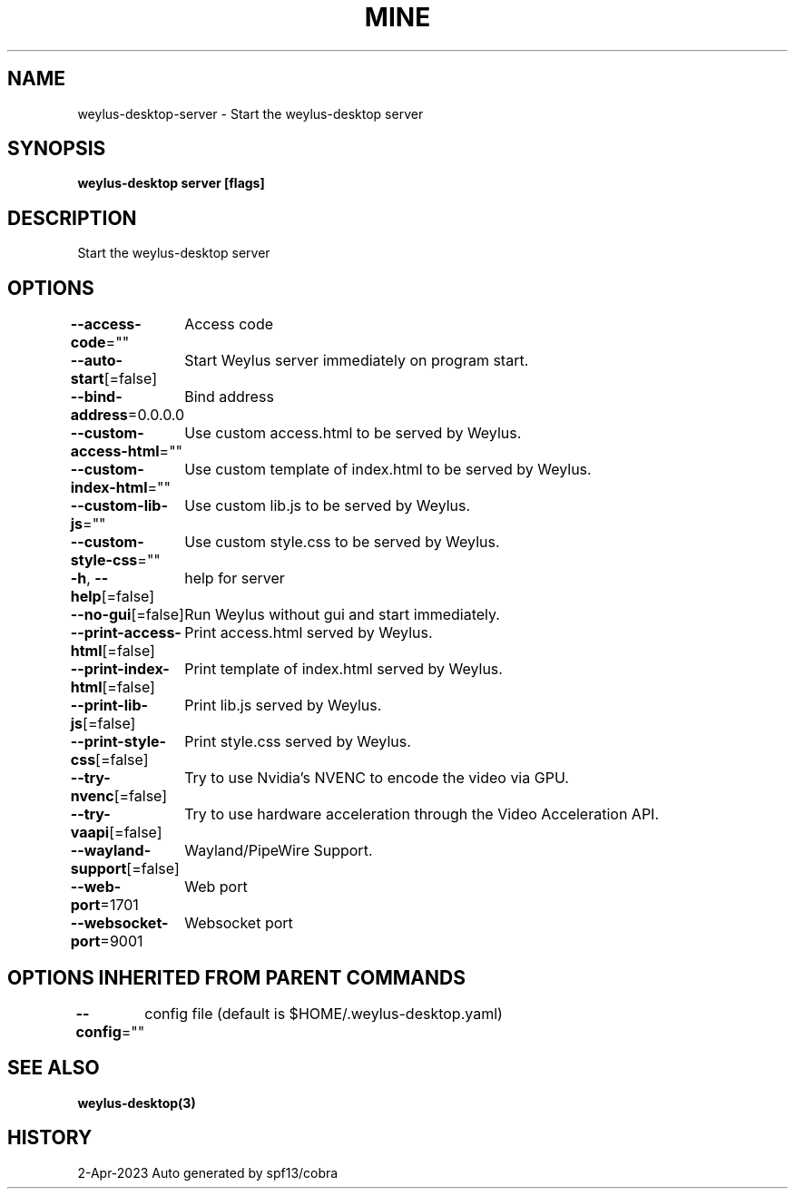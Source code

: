 .nh
.TH "MINE" "3" "Apr 2023" "Auto generated by spf13/cobra" ""

.SH NAME
.PP
weylus-desktop-server - Start the weylus-desktop server


.SH SYNOPSIS
.PP
\fBweylus-desktop server [flags]\fP


.SH DESCRIPTION
.PP
Start the weylus-desktop server


.SH OPTIONS
.PP
\fB--access-code\fP=""
	Access code

.PP
\fB--auto-start\fP[=false]
	Start Weylus server immediately on program start.

.PP
\fB--bind-address\fP=0.0.0.0
	Bind address

.PP
\fB--custom-access-html\fP=""
	Use custom access.html to be served by Weylus.

.PP
\fB--custom-index-html\fP=""
	Use custom template of index.html to be served by Weylus.

.PP
\fB--custom-lib-js\fP=""
	Use custom lib.js to be served by Weylus.

.PP
\fB--custom-style-css\fP=""
	Use custom style.css to be served by Weylus.

.PP
\fB-h\fP, \fB--help\fP[=false]
	help for server

.PP
\fB--no-gui\fP[=false]
	Run Weylus without gui and start immediately.

.PP
\fB--print-access-html\fP[=false]
	Print access.html served by Weylus.

.PP
\fB--print-index-html\fP[=false]
	Print template of index.html served by Weylus.

.PP
\fB--print-lib-js\fP[=false]
	Print lib.js served by Weylus.

.PP
\fB--print-style-css\fP[=false]
	Print style.css served by Weylus.

.PP
\fB--try-nvenc\fP[=false]
	Try to use Nvidia's NVENC to encode the video via GPU.

.PP
\fB--try-vaapi\fP[=false]
	Try to use hardware acceleration through the Video Acceleration API.

.PP
\fB--wayland-support\fP[=false]
	Wayland/PipeWire Support.

.PP
\fB--web-port\fP=1701
	Web port

.PP
\fB--websocket-port\fP=9001
	Websocket port


.SH OPTIONS INHERITED FROM PARENT COMMANDS
.PP
\fB--config\fP=""
	config file (default is $HOME/.weylus-desktop.yaml)


.SH SEE ALSO
.PP
\fBweylus-desktop(3)\fP


.SH HISTORY
.PP
2-Apr-2023 Auto generated by spf13/cobra
